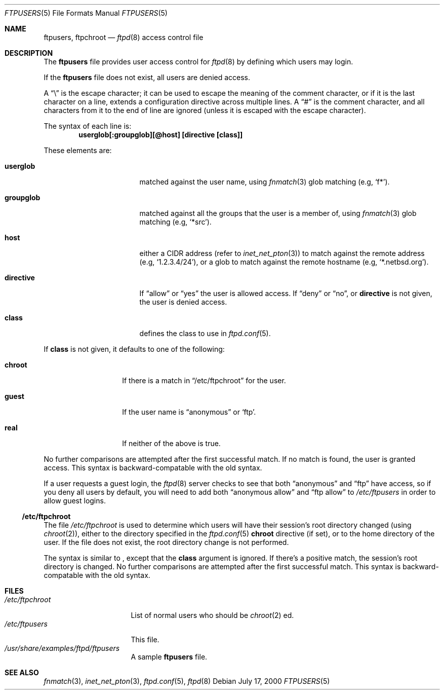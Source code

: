 .\"	$NetBSD: ftpusers.5,v 1.9 2001/04/04 09:55:26 wiz Exp $
.\"
.\" Copyright (c) 1997-2000 The NetBSD Foundation, Inc.
.\" All rights reserved.
.\"
.\" This code is derived from software contributed to The NetBSD Foundation
.\" by Luke Mewburn.
.\"
.\" Redistribution and use in source and binary forms, with or without
.\" modification, are permitted provided that the following conditions
.\" are met:
.\" 1. Redistributions of source code must retain the above copyright
.\"    notice, this list of conditions and the following disclaimer.
.\" 2. Redistributions in binary form must reproduce the above copyright
.\"    notice, this list of conditions and the following disclaimer in the
.\"    documentation and/or other materials provided with the distribution.
.\" 3. All advertising materials mentioning features or use of this software
.\"    must display the following acknowledgement:
.\"        This product includes software developed by the NetBSD
.\"        Foundation, Inc. and its contributors.
.\" 4. Neither the name of The NetBSD Foundation nor the names of its
.\"    contributors may be used to endorse or promote products derived
.\"    from this software without specific prior written permission.
.\"
.\" THIS SOFTWARE IS PROVIDED BY THE NETBSD FOUNDATION, INC. AND CONTRIBUTORS
.\" ``AS IS'' AND ANY EXPRESS OR IMPLIED WARRANTIES, INCLUDING, BUT NOT LIMITED
.\" TO, THE IMPLIED WARRANTIES OF MERCHANTABILITY AND FITNESS FOR A PARTICULAR
.\" PURPOSE ARE DISCLAIMED.  IN NO EVENT SHALL THE FOUNDATION OR CONTRIBUTORS
.\" BE LIABLE FOR ANY DIRECT, INDIRECT, INCIDENTAL, SPECIAL, EXEMPLARY, OR
.\" CONSEQUENTIAL DAMAGES (INCLUDING, BUT NOT LIMITED TO, PROCUREMENT OF
.\" SUBSTITUTE GOODS OR SERVICES; LOSS OF USE, DATA, OR PROFITS; OR BUSINESS
.\" INTERRUPTION) HOWEVER CAUSED AND ON ANY THEORY OF LIABILITY, WHETHER IN
.\" CONTRACT, STRICT LIABILITY, OR TORT (INCLUDING NEGLIGENCE OR OTHERWISE)
.\" ARISING IN ANY WAY OUT OF THE USE OF THIS SOFTWARE, EVEN IF ADVISED OF THE
.\" POSSIBILITY OF SUCH DAMAGE.
.\"
.Dd July 17, 2000
.Dt FTPUSERS 5
.Os
.Sh NAME
.Nm ftpusers ,
.Nm ftpchroot
.Nd
.Xr ftpd 8
access control file
.Sh DESCRIPTION
The
.Nm
file provides user access control for
.Xr ftpd 8
by defining which users may login.
.Pp
If the
.Nm
file does not exist, all users are denied access.
.Pp
A
.Dq \e
is the escape character; it can be used to escape the meaning of the
comment character, or if it is the last character on a line, extends
a configuration directive across multiple lines.
A
.Dq #
is the comment character, and all characters from it to the end of
line are ignored (unless it is escaped with the escape character).
.Pp
The syntax of each line is:
.Dl userglob[:groupglob][@host] [directive [class]]
.Pp
These elements are:
.Bl -tag -width "groupglob" -offset indent
.It Sy userglob
matched against the user name, using
.Xr fnmatch 3
glob matching
(e.g,
.Sq f* ) .
.It Sy groupglob
matched against all the groups that the user is a member of, using
.Xr fnmatch 3
glob matching
(e.g,
.Sq *src ) .
.It Sy host
either a CIDR address (refer to
.Xr inet_net_pton 3 )
to match against the remote address
(e.g,
.Sq 1.2.3.4/24 ) ,
or a glob to match against the remote hostname
(e.g,
.Sq *.netbsd.org ) .
.It Sy directive
If
.Dq allow
or
.Dq yes
the user is allowed access.
If
.Dq deny
or
.Dq no ,
or
.Sy directive
is not given, the user is denied access.
.It Sy class
defines the class to use in
.Xr ftpd.conf 5 .
.El
.Pp
If
.Sy class
is not given, it defaults to one of the following:
.Bl -tag -width "chroot" -offset indent
.It Sy chroot
If there is a match in
.Sx /etc/ftpchroot
for the user.
.It Sy guest
If the user name is
.Dq anonymous
or
.Sq ftp .
.It Sy real
If neither of the above is true.
.El
.Pp
No further comparisons are attempted after the first successful match.
If no match is found, the user is granted access.
This syntax is backward-compatable with the old syntax.
.Pp
If a user requests a guest login, the
.Xr ftpd 8
server checks to see that
both
.Dq anonymous
and
.Dq ftp
have access, so if you deny all users by default, you will need to add both
.Dq "anonymous allow"
and
.Dq "ftp allow"
to
.Pa /etc/ftpusers
in order to allow guest logins.
.Ss /etc/ftpchroot
The file
.Pa /etc/ftpchroot
is used to determine which users will have their session's root directory
changed (using
.Xr chroot 2 ) ,
either to the directory specified in the
.Xr ftpd.conf 5
.Sy chroot
directive (if set),
or to the home directory of the user.
If the file does not exist, the root directory change is not performed.
.Pp
The syntax is similar to
.Nm "" ,
except that the
.Sy class
argument is ignored.
If there's a positive match, the session's root directory is changed.
No further comparisons are attempted after the first successful match.
This syntax is backward-compatable with the old syntax.
.Sh FILES
.Bl -tag -width /etc/ftpchroot -compact
.It Pa /etc/ftpchroot
List of normal users who should be
.Xr chroot 2 ed.
.It Pa /etc/ftpusers
This file.
.It Pa /usr/share/examples/ftpd/ftpusers
A sample
.Nm
file.
.El
.Sh SEE ALSO
.Xr fnmatch 3 ,
.Xr inet_net_pton 3 ,
.Xr ftpd.conf 5 ,
.Xr ftpd 8
